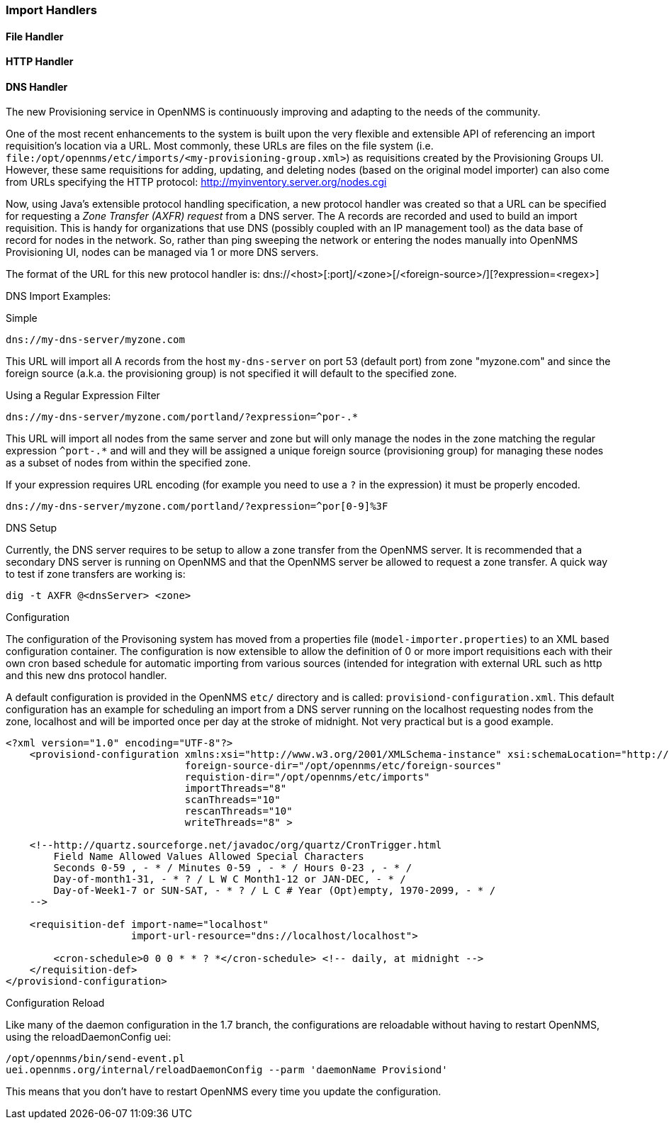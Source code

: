 
// Allow GitHub image rendering
:imagesdir: ../images

=== Import Handlers

==== File Handler

==== HTTP Handler

==== DNS Handler

The new Provisioning service in OpenNMS is continuously improving and adapting to the needs of the community.

One of the most recent enhancements to the system is built upon the very flexible and extensible API of referencing an import requisition's location via a URL. Most commonly, these URLs are files on the file system (i.e. `file:/opt/opennms/etc/imports/<my-provisioning-group.xml>`) as requisitions created by the Provisioning Groups UI.
However, these same requisitions for adding, updating, and deleting nodes (based on the original model importer) can also come from URLs specifying the HTTP protocol: http://myinventory.server.org/nodes.cgi

Now, using Java's extensible protocol handling specification, a new protocol handler was created so that a URL can be specified for requesting a _Zone Transfer (AXFR) request_ from a DNS server.
The A records are recorded and used to build an import requisition.
This is handy for organizations that use DNS (possibly coupled with an IP management tool) as the data base of record for nodes in the network.
So, rather than ping sweeping the network or entering the nodes manually into OpenNMS Provisioning UI, nodes can be managed via 1 or more DNS servers.

The format of the URL for this new protocol handler is: dns://<host>[:port]/<zone>[/<foreign-source>/][?expression=<regex>]

DNS Import Examples:

.Simple

 dns://my-dns-server/myzone.com

This URL will import all A records from the host `my-dns-server` on port 53 (default port) from zone "myzone.com" and since the foreign source (a.k.a. the provisioning group) is not specified it will default to the specified zone.

.Using a Regular Expression Filter

 dns://my-dns-server/myzone.com/portland/?expression=^por-.*

This URL will import all nodes from the same server and zone but will only manage the nodes in the zone matching the regular expression `^port-.*` and will and they will be assigned a unique foreign source (provisioning group) for managing these nodes as a subset of nodes from within the specified zone.

If your expression requires URL encoding (for example you need to use a `?` in the expression) it must be properly encoded.

 dns://my-dns-server/myzone.com/portland/?expression=^por[0-9]%3F

.DNS Setup

Currently, the DNS server requires to be setup to allow a zone transfer from the OpenNMS server.
It is recommended that a secondary DNS server is running on OpenNMS and that the OpenNMS server be allowed to request a zone transfer.
A quick way to test if zone transfers are working is:

 dig -t AXFR @<dnsServer> <zone>

.Configuration

The configuration of the Provisoning system has moved from a properties file (`model-importer.properties`) to an XML based configuration container.
The configuration is now extensible to allow the definition of 0 or more import requisitions each with their own cron based schedule for automatic importing from various sources (intended for integration with external URL such as http and this new dns protocol handler.

A default configuration is provided in the OpenNMS `etc/` directory and is called: `provisiond-configuration.xml`.
This default configuration has an example for scheduling an import from a DNS server running on the localhost requesting nodes from the zone, localhost and will be imported once per day at the stroke of midnight.
Not very practical but is a good example.

[source, xml]
----
<?xml version="1.0" encoding="UTF-8"?>
    <provisiond-configuration xmlns:xsi="http://www.w3.org/2001/XMLSchema-instance" xsi:schemaLocation="http://xmlns.opennms.org/xsd/config/provisiond-configuration"
                              foreign-source-dir="/opt/opennms/etc/foreign-sources"
                              requistion-dir="/opt/opennms/etc/imports"
                              importThreads="8"
                              scanThreads="10"
                              rescanThreads="10"
                              writeThreads="8" >

    <!--http://quartz.sourceforge.net/javadoc/org/quartz/CronTrigger.html
        Field Name Allowed Values Allowed Special Characters
        Seconds 0-59 , - * / Minutes 0-59 , - * / Hours 0-23 , - * /
        Day-of-month1-31, - * ? / L W C Month1-12 or JAN-DEC, - * /
        Day-of-Week1-7 or SUN-SAT, - * ? / L C # Year (Opt)empty, 1970-2099, - * /
    -->

    <requisition-def import-name="localhost"
                     import-url-resource="dns://localhost/localhost">

        <cron-schedule>0 0 0 * * ? *</cron-schedule> <!-- daily, at midnight -->
    </requisition-def>
</provisiond-configuration>
----

.Configuration Reload

Like many of the daemon configuration in the 1.7 branch, the configurations are reloadable without having to restart OpenNMS, using the reloadDaemonConfig uei:

 /opt/opennms/bin/send-event.pl
 uei.opennms.org/internal/reloadDaemonConfig --parm 'daemonName Provisiond'

This means that you don't have to restart OpenNMS every time you update the configuration.

